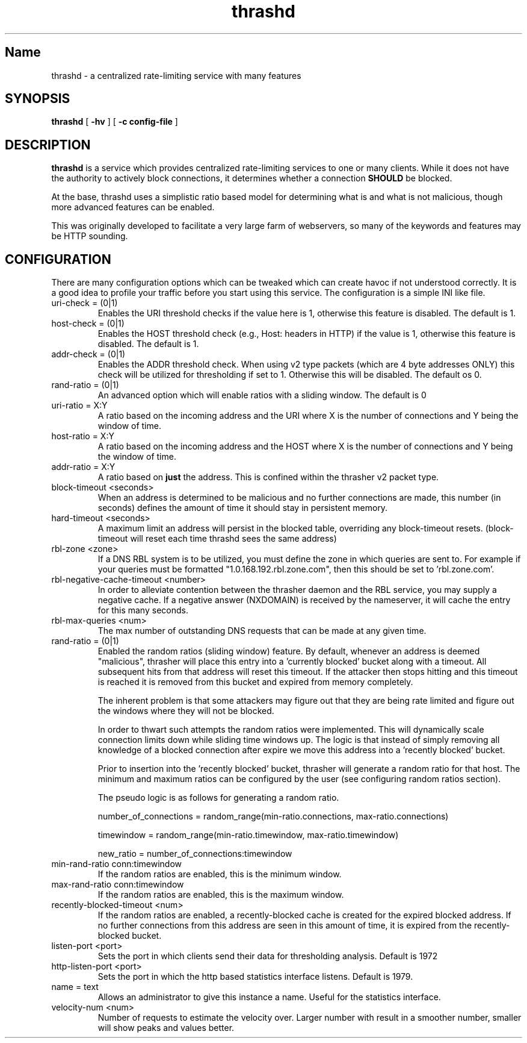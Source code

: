 .TH "thrashd" 1 "thrashd" "" "version 1.0r19"

.SH Name
thrashd - a centralized rate-limiting service with many features 

.SH SYNOPSIS
.B thrashd 
[ 
.B -hv 
] 
[ 
.B -c config-file 
]

.SH DESCRIPTION 
.B thrashd
is a service which provides centralized rate-limiting services to one or
many clients. While it does not have the authority to actively block
connections, it determines whether a connection
.B SHOULD
be blocked. 

At the base, thrashd uses a simplistic ratio based model for determining what is
and what is not malicious, though more advanced features can be enabled. 

This was originally developed to facilitate a very large farm of webservers, so
many of the keywords and features may be HTTP sounding. 
.SH CONFIGURATION 
There are many configuration options which can be tweaked which can create havoc
if not understood correctly. It is a good idea to profile your traffic before
you start using this service. The configuration is a simple INI like file.

.IP "uri-check = (0|1)"
Enables the URI threshold checks if the value here is 1, otherwise this feature
is disabled. The default is 1. 
.IP "host-check = (0|1)"
Enables the HOST threshold check (e.g., Host: headers in HTTP) if the value is
1, otherwise this feature is disabled. The default is 1.
.IP "addr-check = (0|1)"
Enables the ADDR threshold check. When using v2 type packets (which are 4 byte
addresses ONLY) this check will be utilized for thresholding if set to 1.
Otherwise this will be disabled. The default os 0.
.IP "rand-ratio = (0|1)"
An advanced option which will enable ratios with a sliding window. The default
is 0 
.IP "uri-ratio  = X:Y"
A ratio based on the incoming address and the URI where X is the number of
connections and Y being the window of time. 
.IP "host-ratio = X:Y"
A ratio based on the incoming address and the HOST where X is the number of
connections and Y being the window of time.
.IP "addr-ratio = X:Y"
A ratio based on 
.B just
the address. This is confined within the thrasher v2 packet type.
.IP "block-timeout <seconds>"
When an address is determined to be malicious and no further connections are
made, this number (in seconds) defines the amount of time it should stay in
persistent memory.
.IP "hard-timeout <seconds>"
A maximum limit an address will persist in the blocked table, overriding any
block-timeout resets. (block-timeout will reset each time thrashd sees the 
same address)
.IP "rbl-zone <zone>"
If a DNS RBL system is to be utilized, you must define the zone in which queries
are sent to. For example if your queries must be formatted
"1.0.168.192.rbl.zone.com", then this should be set to 'rbl.zone.com'.
.IP "rbl-negative-cache-timeout <number>
In order to alleviate contention between the thrasher daemon and the RBL
service, you may supply a negative cache. If a negative answer (NXDOMAIN) is
received by the nameserver, it will cache the entry for this many seconds. 
.IP "rbl-max-queries <num>"
The max number of outstanding DNS requests that can be made at any given time. 
.IP "rand-ratio = (0|1)"
Enabled the random ratios (sliding window) feature. By default, whenever an
address is deemed "malicious", thrasher will place this entry into a 'currently
blocked' bucket along with a timeout. All subsequent hits from that address will
reset this timeout. If the attacker then stops hitting and this timeout is reached 
it is removed from this bucket and expired from memory completely. 
.IP
The inherent problem is that some attackers may figure out that they are being
rate limited and figure out the windows where they will not be blocked.
.IP
In order to thwart such attempts the random ratios were implemented. This will
dynamically scale connection limits down while sliding time windows up. The
logic is that instead of simply removing all knowledge of a blocked connection
after expire we move this address into a 'recently blocked' bucket.
.IP
Prior to insertion into the 'recently blocked' bucket, thrasher will generate a
random ratio for that host. The minimum and maximum ratios can be configured by
the user (see configuring random ratios section).  
.IP 
The pseudo logic is as follows for generating a random ratio.
.IP
number_of_connections = random_range(min-ratio.connections,
max-ratio.connections)
.IP
timewindow = random_range(min-ratio.timewindow, max-ratio.timewindow)
.IP
new_ratio = number_of_connections:timewindow
.IP "min-rand-ratio conn:timewindow"
If the random ratios are enabled, this is the minimum window.
.IP "max-rand-ratio conn:timewindow"
If the random ratios are enabled, this is the maximum window. 
.IP "recently-blocked-timeout <num>"
If the random ratios are enabled, a recently-blocked cache is created for the
expired blocked address. If no further connections from this address are seen in
this amount of time, it is expired from the recently-blocked bucket. 
.IP "listen-port <port>"
Sets the port in which clients send their data for thresholding analysis.
Default is 1972
.IP "http-listen-port <port>"
Sets the port in which the http based statistics interface listens. Default is
1979. 
.IP "name = text"
Allows an administrator to give this instance a name. Useful for the statistics
interface.
.IP "velocity-num <num>"
Number of requests to estimate the velocity over.  Larger number with result in
a smoother number, smaller will show peaks and values better.
